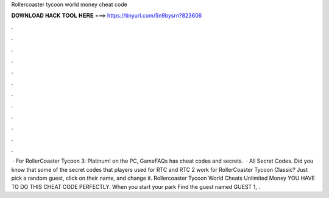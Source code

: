 Rollercoaster tycoon world money cheat code

𝐃𝐎𝐖𝐍𝐋𝐎𝐀𝐃 𝐇𝐀𝐂𝐊 𝐓𝐎𝐎𝐋 𝐇𝐄𝐑𝐄 ===> https://tinyurl.com/5n9bysrn?823606

.

.

.

.

.

.

.

.

.

.

.

.

 · For RollerCoaster Tycoon 3: Platinum! on the PC, GameFAQs has cheat codes and secrets.  · All Secret Codes. Did you know that some of the secret codes that players used for RTC and RTC 2 work for RollerCoaster Tycoon Classic? Just pick a random guest, click on their name, and change it. Rollercoaster Tycoon World Cheats Unlimited Money YOU HAVE TO DO THIS CHEAT CODE PERFECTLY. When you start your park Find the guest named GUEST 1, .